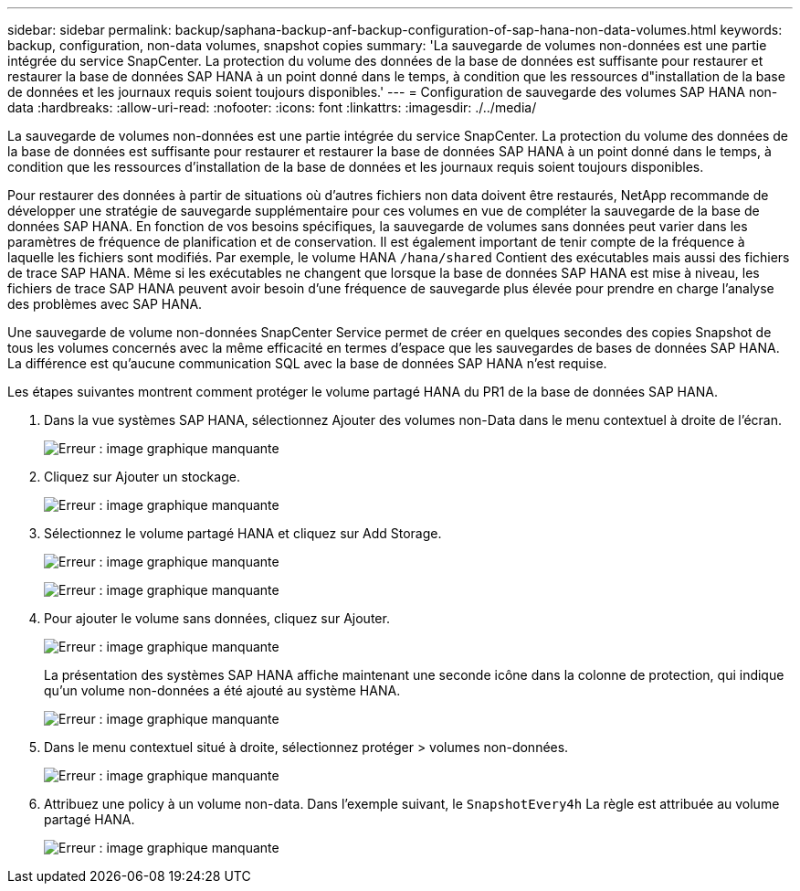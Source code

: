 ---
sidebar: sidebar 
permalink: backup/saphana-backup-anf-backup-configuration-of-sap-hana-non-data-volumes.html 
keywords: backup, configuration, non-data volumes, snapshot copies 
summary: 'La sauvegarde de volumes non-données est une partie intégrée du service SnapCenter. La protection du volume des données de la base de données est suffisante pour restaurer et restaurer la base de données SAP HANA à un point donné dans le temps, à condition que les ressources d"installation de la base de données et les journaux requis soient toujours disponibles.' 
---
= Configuration de sauvegarde des volumes SAP HANA non-data
:hardbreaks:
:allow-uri-read: 
:nofooter: 
:icons: font
:linkattrs: 
:imagesdir: ./../media/


[role="lead"]
La sauvegarde de volumes non-données est une partie intégrée du service SnapCenter. La protection du volume des données de la base de données est suffisante pour restaurer et restaurer la base de données SAP HANA à un point donné dans le temps, à condition que les ressources d'installation de la base de données et les journaux requis soient toujours disponibles.

Pour restaurer des données à partir de situations où d'autres fichiers non data doivent être restaurés, NetApp recommande de développer une stratégie de sauvegarde supplémentaire pour ces volumes en vue de compléter la sauvegarde de la base de données SAP HANA. En fonction de vos besoins spécifiques, la sauvegarde de volumes sans données peut varier dans les paramètres de fréquence de planification et de conservation. Il est également important de tenir compte de la fréquence à laquelle les fichiers sont modifiés. Par exemple, le volume HANA `/hana/shared` Contient des exécutables mais aussi des fichiers de trace SAP HANA. Même si les exécutables ne changent que lorsque la base de données SAP HANA est mise à niveau, les fichiers de trace SAP HANA peuvent avoir besoin d'une fréquence de sauvegarde plus élevée pour prendre en charge l'analyse des problèmes avec SAP HANA.

Une sauvegarde de volume non-données SnapCenter Service permet de créer en quelques secondes des copies Snapshot de tous les volumes concernés avec la même efficacité en termes d'espace que les sauvegardes de bases de données SAP HANA. La différence est qu'aucune communication SQL avec la base de données SAP HANA n'est requise.

Les étapes suivantes montrent comment protéger le volume partagé HANA du PR1 de la base de données SAP HANA.

. Dans la vue systèmes SAP HANA, sélectionnez Ajouter des volumes non-Data dans le menu contextuel à droite de l'écran.
+
image:saphana-backup-anf-image31.png["Erreur : image graphique manquante"]

. Cliquez sur Ajouter un stockage.
+
image:saphana-backup-anf-image32.png["Erreur : image graphique manquante"]

. Sélectionnez le volume partagé HANA et cliquez sur Add Storage.
+
image:saphana-backup-anf-image33.png["Erreur : image graphique manquante"]

+
image:saphana-backup-anf-image34.png["Erreur : image graphique manquante"]

. Pour ajouter le volume sans données, cliquez sur Ajouter.
+
image:saphana-backup-anf-image35.png["Erreur : image graphique manquante"]

+
La présentation des systèmes SAP HANA affiche maintenant une seconde icône dans la colonne de protection, qui indique qu'un volume non-données a été ajouté au système HANA.

+
image:saphana-backup-anf-image36.png["Erreur : image graphique manquante"]

. Dans le menu contextuel situé à droite, sélectionnez protéger > volumes non-données.
+
image:saphana-backup-anf-image37.png["Erreur : image graphique manquante"]

. Attribuez une policy à un volume non-data. Dans l'exemple suivant, le `SnapshotEvery4h` La règle est attribuée au volume partagé HANA.
+
image:saphana-backup-anf-image38.png["Erreur : image graphique manquante"]


